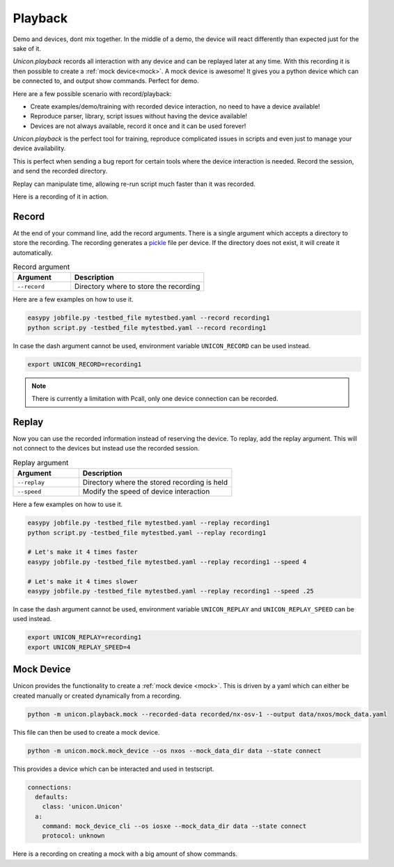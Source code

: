 Playback
========

Demo and devices,  dont mix together. In the middle of a demo, the
device will react differently than expected just for the sake of it.

`Unicon.playback` records all interaction with any device and can be
replayed later at any time. With this recording it is then possible to create a
:ref:`mock device<mock>`. A mock device is awesome! It gives you a python
device which can be connected to, and output show commands. Perfect for demo.

Here are a few possible scenario with record/playback:

* Create examples/demo/training with recorded device interaction, no need to have a device available! 
* Reproduce parser, library, script issues without having the device available!
* Devices are not always available, record it once and it can be used forever!

`Unicon.playback` is the perfect tool for training, reproduce complicated
issues in scripts and even just to manage your device availability.

This is perfect when sending a bug report for certain tools where the device
interaction is needed. Record the session, and send the recorded directory.

Replay can manipulate time, allowing re-run script much faster than it was
recorded.

Here is a recording of it in action.

.. raw:: html

    <script id="asciicast-0aEM9Oi07kPIn6tdKGmPLxTBm" src="https://asciinema.org/a/0aEM9Oi07kPIn6tdKGmPLxTBm.js" async></script>

Record
------

At the end of your command line, add the record arguments. There is a single
argument which accepts a directory to store the recording. The recording
generates a pickle_ file per device. If the directory does not exist, it will
create it automatically.

.. csv-table:: Record argument
    :header: Argument, Description
    :widths: 30, 70

    ``--record``, "Directory where to store the recording"

Here are a few examples on how to use it.

.. code-block:: bash

    easypy jobfile.py -testbed_file mytestbed.yaml --record recording1
    python script.py -testbed_file mytestbed.yaml --record recording1

In case the dash argument cannot be used, environment variable
``UNICON_RECORD`` can be used instead.

.. code-block:: bash

    export UNICON_RECORD=recording1
 
.. note::

    There is currently a limitation with Pcall, only one device connection can
    be recorded.

Replay
------

Now you can use the recorded information instead of reserving the device. To
replay, add the replay argument. This will not connect to the devices but
instead use the recorded session.

.. csv-table:: Replay argument
    :header: Argument, Description
    :widths: 30, 70

    ``--replay``, "Directory where the stored recording is held"
    ``--speed``, "Modify the speed of device interaction"

Here a few examples on how to use it.

.. code-block:: bash

    easypy jobfile.py -testbed_file mytestbed.yaml --replay recording1
    python script.py -testbed_file mytestbed.yaml --replay recording1

    # Let's make it 4 times faster
    easypy jobfile.py -testbed_file mytestbed.yaml --replay recording1 --speed 4

    # Let's make it 4 times slower
    easypy jobfile.py -testbed_file mytestbed.yaml --replay recording1 --speed .25

In case the dash argument cannot be used, environment variable
``UNICON_REPLAY`` and ``UNICON_REPLAY_SPEED`` can be used instead.

.. code-block:: bash

    export UNICON_REPLAY=recording1
    export UNICON_REPLAY_SPEED=4

Mock Device
-----------

Unicon provides the functionality to create a :ref:`mock device <mock>`. This
is driven by a yaml which can either be created manually or created dynamically
from a recording.

.. code-block:: bash

    python -m unicon.playback.mock --recorded-data recorded/nx-osv-1 --output data/nxos/mock_data.yaml

This file can then be used to create a mock device.

.. code-block:: bash

    python -m unicon.mock.mock_device --os nxos --mock_data_dir data --state connect

This provides a device which can be interacted and used in testscript.

.. code-block:: bash

        connections:
          defaults:
            class: 'unicon.Unicon'
          a:
            command: mock_device_cli --os iosxe --mock_data_dir data --state connect
            protocol: unknown

Here is a recording on creating a mock with a big amount of show commands.

.. raw:: html

    <script id="asciicast-WU9egjeFtJQiW8vIlD0SH9HvV" src="https://asciinema.org/a/WU9egjeFtJQiW8vIlD0SH9HvV.js" async></script>

.. _pickle: https://docs.python.org/3/library/pickle.html
